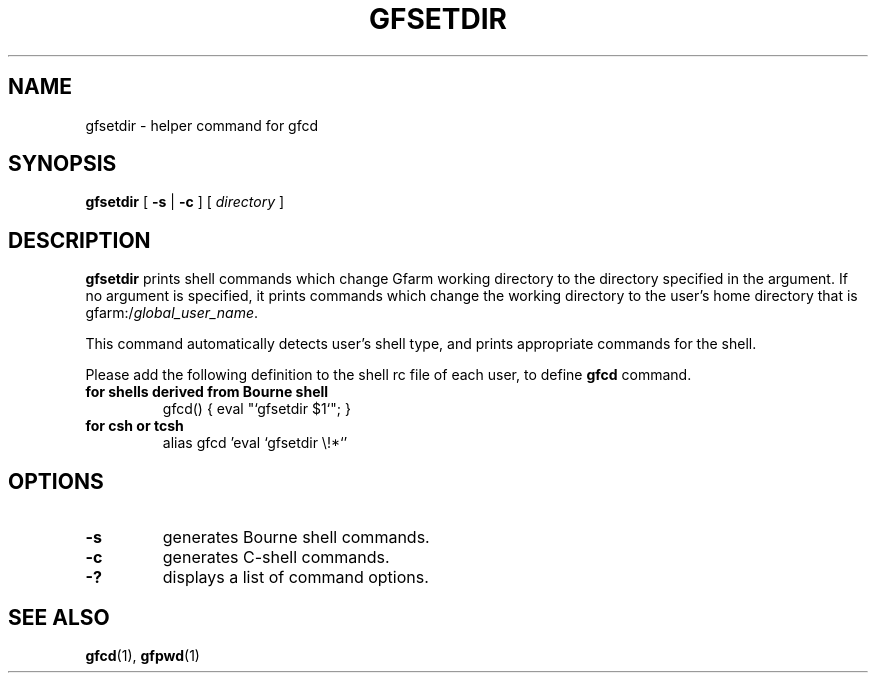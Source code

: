 .\" This manpage has been automatically generated by docbook2man 
.\" from a DocBook document.  This tool can be found at:
.\" <http://shell.ipoline.com/~elmert/comp/docbook2X/> 
.\" Please send any bug reports, improvements, comments, patches, 
.\" etc. to Steve Cheng <steve@ggi-project.org>.
.TH "GFSETDIR" "1" "02 July 2003" "Gfarm" ""
.SH NAME
gfsetdir \- helper command for gfcd
.SH SYNOPSIS

\fBgfsetdir\fR [ \fB-s\fR | \fB-c\fR ] [ \fB\fIdirectory\fB\fR ]

.SH "DESCRIPTION"
.PP
\fBgfsetdir\fR prints shell commands which change
Gfarm working directory to the directory specified in the argument.
If no argument is specified, it prints commands which change
the working directory to the user's home directory
that is gfarm:/\fIglobal_user_name\fR.
.PP
This command automatically detects user's shell type, and
prints appropriate commands for the shell.
.PP
Please add the following definition to the shell rc file of each user,
to define \fBgfcd\fR command.
.TP
\fBfor shells derived from Bourne shell\fR
.nf
gfcd() { eval "`gfsetdir $1`"; }
.fi
.TP
\fBfor csh or tcsh\fR
.nf
alias gfcd 'eval `gfsetdir \\!*`'
.fi
.SH "OPTIONS"
.TP
\fB-s\fR
generates Bourne shell commands.
.TP
\fB-c\fR
generates C-shell commands.
.TP
\fB-?\fR
displays a list of command options.
.SH "SEE ALSO"
.PP
\fBgfcd\fR(1),
\fBgfpwd\fR(1)
